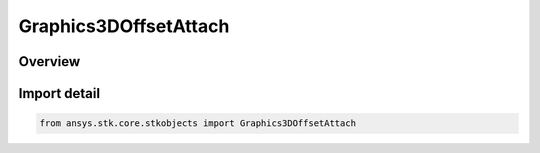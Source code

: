 Graphics3DOffsetAttach
======================

.. py:class:: ansys.stk.core.stkobjects.Graphics3DOffsetAttach

   Bases: :py:class:`~ansys.stk.core.stkobjects.IGraphics3DOffsetAttach`

   Class defining attach points for the attachment of lines to objects.

.. py:currentmodule:: Graphics3DOffsetAttach

Overview
--------


Import detail
-------------

.. code-block:: python

    from ansys.stk.core.stkobjects import Graphics3DOffsetAttach



